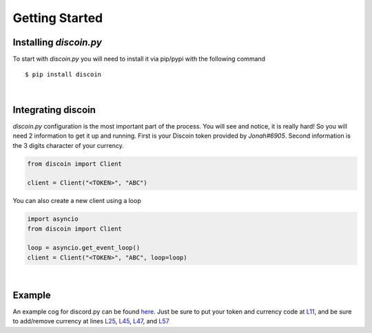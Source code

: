 Getting Started
===============

Installing *discoin.py*
-----------------------

To start with *discoin.py* you will need to install it via pip/pypi with
the following command

::

    $ pip install discoin

|

Integrating discoin
-------------------

*discoin.py* configuration is the most important part of the process.
You will see and notice, it is really hard! So you will need 2
information to get it up and running. First is your Discoin token
provided by *Jonah#6905*. Second information is the 3 digits
character of your currency.

.. code:: py

    from discoin import Client

    client = Client("<TOKEN>", "ABC")

You can also create a new client using a loop
                                             

.. code:: py

    import asyncio
    from discoin import Client

    loop = asyncio.get_event_loop()
    client = Client("<TOKEN>", "ABC", loop=loop)

|

Example
-------

An example cog for discord.py can be found `here <https://git.gami.app/Discoin/discoin.py/src/branch/master/examples/example_cog.py>`_. Just be sure to put your token and currency code at `L11 <https://git.gami.app/Discoin/discoin.py/src/branch/master/examples/example_cog.py#L11>`_, and be sure to add/remove currency at lines `L25 <https://git.gami.app/Discoin/discoin.py/src/branch/master/examples/example_cog.py#L25>`_, `L45 <https://git.gami.app/Discoin/discoin.py/src/branch/master/examples/example_cog.py#L45>`_, `L47 <https://git.gami.app/Discoin/discoin.py/src/branch/master/examples/example_cog.py#L47>`_, and `L57 <https://git.gami.app/Discoin/discoin.py/src/branch/master/examples/example_cog.py#L57>`_
